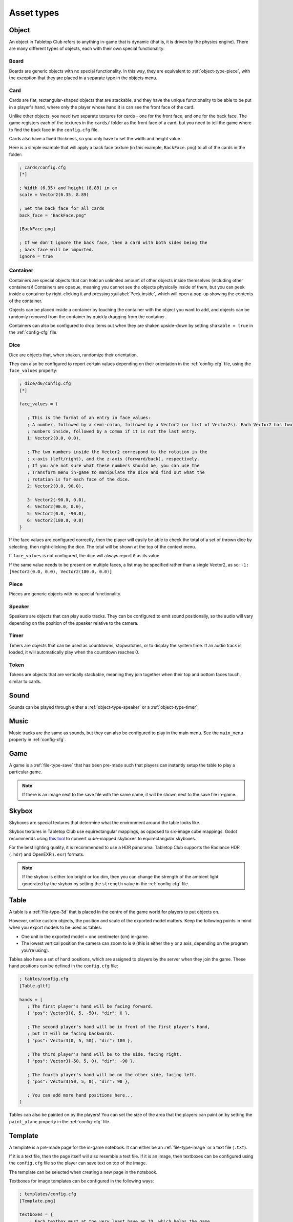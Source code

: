 ===========
Asset types
===========

.. _asset-type-object:

Object
------

An object in Tabletop Club refers to anything in-game that is dynamic (that is,
it is driven by the physics engine). There are many different types of objects,
each with their own special functionality:


.. _object-type-board:

Board
^^^^^

.. image:: examples/board.jpg
   :alt: An empty chess board on a table.

Boards are generic objects with no special functionality. In this way, they are
equivalent to :ref:`object-type-piece`, with the exception that they are placed
in a separate type in the objects menu.


.. _object-type-card:

Card
^^^^

.. image:: examples/cards.jpg
   :alt: A row of five cards in a white rectangle representing the player's
      hand, from left to right, they are the ace of clubs, the ace of diamonds,
      the ace of hearts, the ace of spades, and a card that is facing down. The
      text "player" is shown in front of the hand.

Cards are flat, rectangular-shaped objects that are stackable, and they have
the unique functionality to be able to be put in a player's hand, where only
the player whose hand it is can see the front face of the card.

Unlike other objects, you need two separate textures for cards - one for the
front face, and one for the back face. The game registers each of the textures
in the ``cards/`` folder as the front face of a card, but you need to tell the
game where to find the back face in the ``config.cfg`` file.

Cards also have a fixed thickness, so you only have to set the width and height
value.

Here is a simple example that will apply a back face texture (in this example,
``BackFace.png``) to all of the cards in the folder:

.. code-block:: ini

   ; cards/config.cfg
   [*]

   ; Width (6.35) and height (8.89) in cm
   scale = Vector2(6.35, 8.89)

   ; Set the back_face for all cards
   back_face = "BackFace.png"

   [BackFace.png]

   ; If we don't ignore the back face, then a card with both sides being the
   ; back face will be imported.
   ignore = true


.. _object-type-container:

Container
^^^^^^^^^

.. image:: examples/container.jpg
   :alt: A red plastic cup is placed near the corner of a table.

Containers are special objects that can hold an unlimited amount of other
objects inside themselves (including other containers)! Containers are opaque,
meaning you cannot see the objects physically inside of them, but you can peek
inside a container by right-clicking it and pressing :guilabel:`Peek inside`,
which will open a pop-up showing the contents of the container.

Objects can be placed inside a container by touching the container with the
object you want to add, and objects can be randomly removed from the container
by quickly dragging from the container.

Containers can also be configured to drop items out when they are shaken
upside-down by setting ``shakable = true`` in the :ref:`config-cfg` file.


.. _object-type-dice:

Dice
^^^^

.. image:: examples/dice.jpg
   :alt: On the table is a set of dice of varying colours and sides.

Dice are objects that, when shaken, randomize their orientation.

They can also be configured to report certain values depending on their
orientation in the :ref:`config-cfg` file, using the ``face_values`` property:

.. code-block:: ini

   ; dice/d6/config.cfg
   [*]

   face_values = {

      ; This is the format of an entry in face_values:
      ; A number, followed by a semi-colon, followed by a Vector2 (or list of Vector2s). Each Vector2 has two
      ; numbers inside, followed by a comma if it is not the last entry.
      1: Vector2(0.0, 0.0),

      ; The two numbers inside the Vector2 correspond to the rotation in the
      ; x-axis (left/right), and the z-axis (forward/back), respectively.
      ; If you are not sure what these numbers should be, you can use the
      ; Transform menu in-game to manipulate the dice and find out what the
      ; rotation is for each face of the dice.
      2: Vector2(0.0, 90.0),

      3: Vector2(-90.0, 0.0),
      4: Vector2(90.0, 0.0),
      5: Vector2(0.0, -90.0),
      6: Vector2(180.0, 0.0)
   }

If the face values are configured correctly, then the player will easily be able
to check the total of a set of thrown dice by selecting, then right-clicking the
dice. The total will be shown at the top of the context menu.

If ``face_values`` is not configured, the dice will always report ``0`` as its
value.

If the same value needs to be present on multiple faces, a list may be specified rather than a single Vector2, as so:  ``-1: [Vector2(0.0, 0.0), Vector2(180.0, 0.0)]``

.. _object-type-piece:

Piece
^^^^^

.. image:: examples/pieces.jpg
   :alt: On the table are two chess pieces, a white pawn and a black queen.

Pieces are generic objects with no special functionality.


.. _object-type-speaker:

Speaker
^^^^^^^

.. image:: examples/speaker.jpg
   :alt: By the corner of the table is a large, metallic gramophone.

Speakers are objects that can play audio tracks. They can be configured to emit
sound positionally, so the audio will vary depending on the position of the
speaker relative to the camera.


.. _object-type-timer:

Timer
^^^^^

Timers are objects that can be used as countdowns, stopwatches, or to display
the system time. If an audio track is loaded, it will automatically play when
the countdown reaches 0.


.. _object-type-token:

Token
^^^^^

.. image:: examples/tokens.png
   :alt: On the table are some stacks of poker chips varying in height,
      representing various values, those being 1, 5, 10, 25, and 100.

Tokens are objects that are vertically stackable, meaning they join together
when their top and bottom faces touch, similar to cards.


.. _asset-type-sound:

Sound
-----

Sounds can be played through either a :ref:`object-type-speaker` or a
:ref:`object-type-timer`.


.. _asset-type-music:

Music
-----

Music tracks are the same as sounds, but they can also be configured to play
in the main menu. See the ``main_menu`` property in :ref:`config-cfg`.


.. _asset-type-game:

Game
----

A game is a :ref:`file-type-save` that has been pre-made such that players can
instantly setup the table to play a particular game.

.. note::

   If there is an image next to the save file with the same name, it will be
   shown next to the save file in-game.


.. _asset-type-skybox:

Skybox
------

Skyboxes are special textures that determine what the environment around the
table looks like.

Skybox textures in Tabletop Club use equirectangular mappings, as opposed to
six-image cube mappings. Godot recommends using `this tool
<https://danilw.github.io/GLSL-howto/cubemap_to_panorama_js/cubemap_to_panorama.html>`_
to convert cube-mapped skyboxes to equirectangular skyboxes.

For the best lighting quality, it is recommended to use a HDR panorama.
Tabletop Club supports the Radiance HDR (``.hdr``) and OpenEXR (``.exr``)
formats.

.. note::

   If the skybox is either too bright or too dim, then you can change the
   strength of the ambient light generated by the skybox by setting the
   ``strength`` value in the :ref:`config-cfg` file.


.. _asset-type-table:

Table
-----

A table is a :ref:`file-type-3d` that is placed in the centre of the game world
for players to put objects on.

However, unlike custom objects, the position and scale of the exported model
matters. Keep the following points in mind when you export models to be used as
tables:

* One unit in the exported model = one centimeter (cm) in-game.
* The lowest vertical position the camera can zoom to is ``0`` (this is either
  the y or z axis, depending on the program you're using).

Tables also have a set of hand positions, which are assigned to players by the
server when they join the game. These hand positions can be defined in the
``config.cfg`` file:

.. code-block:: ini

   ; tables/config.cfg
   [Table.gltf]

   hands = [
      ; The first player's hand will be facing forward.
      { "pos": Vector3(0, 5, -50), "dir": 0 },

      ; The second player's hand will be in front of the first player's hand,
      ; but it will be facing backwards.
      { "pos": Vector3(0, 5, 50), "dir": 180 },

      ; The third player's hand will be to the side, facing right.
      { "pos": Vector3(-50, 5, 0), "dir": -90 },

      ; The fourth player's hand will be on the other side, facing left.
      { "pos": Vector3(50, 5, 0), "dir": 90 },

      ; You can add more hand positions here...
   ]

Tables can also be painted on by the players! You can set the size of the area
that the players can paint on by setting the ``paint_plane`` property in the
:ref:`config-cfg` file.


.. _asset-type-template:

Template
--------

.. image:: examples/template.webp
   :alt: An example of a template being used by the notebook to keep track of
      player's scores over a number of rounds.

A template is a pre-made page for the in-game notebook. It can either be an
:ref:`file-type-image` or a text file (``.txt``).

If it is a text file, then the page itself will also resemble a text file.
If it is an image, then textboxes can be configured using the ``config.cfg``
file so the player can save text on top of the image.

The template can be selected when creating a new page in the notebook.

Textboxes for image templates can be configured in the following ways:

.. code-block:: ini

   ; templates/config.cfg
   [Template.png]

   textboxes = {
       ; Each textbox must at the very least have an ID, which helps the game
       ; keep track of which text belongs to which textbox.
       "the first id": {},

       ; Most of the time, you will want to adjust the position and size of the
       ; textbox. This can be done with the "x" (horizontal position), "y"
       ; (vertical position), "w" (width), and "h" (height) entries, which
       ; correspond to the pixels of the image. Note that the origin (0, 0) is
       ; at the top-left of the image, and the position defined by "x" and "y"
       ; is where the top-left corner of the textbox will be.
       "pos_size": { "x": 50, "y": 100, "w": 500, "h": 350 },

       ; You can also rotate the textbox by setting the number of degrees
       ; clockwise it should be rotated by using the "rot" entry. Negative
       ; values also work, and will rotate it anti-clockwise.
       ; Note that the textbox pivots around its top-left corner, so keep that
       ; in mind when positioning it.
       "rotated": { "rot": 90 },

       ; You can set a default value for the textbox by using the "text" entry.
       "default": { "text": "Default value goes here!" },

       ; By default, textboxes only have one line of text. If you want, you can
       ; make them have as many lines as you want, up to a maximum depending on
       ; the height of the textbox. If a textbox has multiple lines, the player
       ; can also scroll within the textbox itself. This example sets the
       ; textbox to have three lines of text:
       "multiline": { "x": 100, "y": 500, "w": 500, "h": 500, "lines": 3 }
   }
